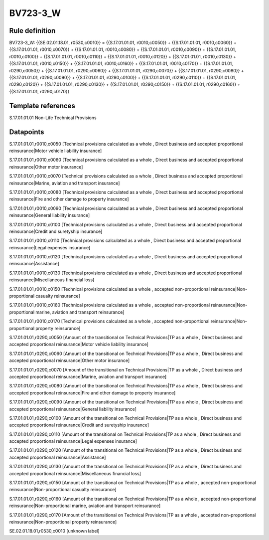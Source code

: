 =========
BV723-3_W
=========

Rule definition
---------------

BV723-3_W: {{SE.02.01.18.01, r0530,c0010}} = {{S.17.01.01.01, r0010,c0050}} + {{S.17.01.01.01, r0010,c0060}} + {{S.17.01.01.01, r0010,c0070}} + {{S.17.01.01.01, r0010,c0080}} + {{S.17.01.01.01, r0010,c0090}} + {{S.17.01.01.01, r0010,c0100}} + {{S.17.01.01.01, r0010,c0110}} + {{S.17.01.01.01, r0010,c0120}} + {{S.17.01.01.01, r0010,c0130}} + {{S.17.01.01.01, r0010,c0150}} + {{S.17.01.01.01, r0010,c0160}} + {{S.17.01.01.01, r0010,c0170}} + {{S.17.01.01.01, r0290,c0050}} + {{S.17.01.01.01, r0290,c0060}} + {{S.17.01.01.01, r0290,c0070}} + {{S.17.01.01.01, r0290,c0080}} + {{S.17.01.01.01, r0290,c0090}} + {{S.17.01.01.01, r0290,c0100}} + {{S.17.01.01.01, r0290,c0110}} + {{S.17.01.01.01, r0290,c0120}} + {{S.17.01.01.01, r0290,c0130}} + {{S.17.01.01.01, r0290,c0150}} + {{S.17.01.01.01, r0290,c0160}} + {{S.17.01.01.01, r0290,c0170}}


Template references
-------------------

S.17.01.01.01 Non-Life Technical Provisions


Datapoints
----------

S.17.01.01.01,r0010,c0050 [Technical provisions calculated as a whole , Direct business and accepted proportional reinsurance|Motor vehicle liability insurance]

S.17.01.01.01,r0010,c0060 [Technical provisions calculated as a whole , Direct business and accepted proportional reinsurance|Other motor insurance]

S.17.01.01.01,r0010,c0070 [Technical provisions calculated as a whole , Direct business and accepted proportional reinsurance|Marine, aviation and transport insurance]

S.17.01.01.01,r0010,c0080 [Technical provisions calculated as a whole , Direct business and accepted proportional reinsurance|Fire and other damage to property insurance]

S.17.01.01.01,r0010,c0090 [Technical provisions calculated as a whole , Direct business and accepted proportional reinsurance|General liability insurance]

S.17.01.01.01,r0010,c0100 [Technical provisions calculated as a whole , Direct business and accepted proportional reinsurance|Credit and suretyship insurance]

S.17.01.01.01,r0010,c0110 [Technical provisions calculated as a whole , Direct business and accepted proportional reinsurance|Legal expenses insurance]

S.17.01.01.01,r0010,c0120 [Technical provisions calculated as a whole , Direct business and accepted proportional reinsurance|Assistance]

S.17.01.01.01,r0010,c0130 [Technical provisions calculated as a whole , Direct business and accepted proportional reinsurance|Miscellaneous financial loss]

S.17.01.01.01,r0010,c0150 [Technical provisions calculated as a whole , accepted non-proportional reinsurance|Non-proportional casualty reinsurance]

S.17.01.01.01,r0010,c0160 [Technical provisions calculated as a whole , accepted non-proportional reinsurance|Non-proportional marine, aviation and transport reinsurance]

S.17.01.01.01,r0010,c0170 [Technical provisions calculated as a whole , accepted non-proportional reinsurance|Non-proportional property reinsurance]

S.17.01.01.01,r0290,c0050 [Amount of the transitional on Technical Provisions|TP as a whole , Direct business and accepted proportional reinsurance|Motor vehicle liability insurance]

S.17.01.01.01,r0290,c0060 [Amount of the transitional on Technical Provisions|TP as a whole , Direct business and accepted proportional reinsurance|Other motor insurance]

S.17.01.01.01,r0290,c0070 [Amount of the transitional on Technical Provisions|TP as a whole , Direct business and accepted proportional reinsurance|Marine, aviation and transport insurance]

S.17.01.01.01,r0290,c0080 [Amount of the transitional on Technical Provisions|TP as a whole , Direct business and accepted proportional reinsurance|Fire and other damage to property insurance]

S.17.01.01.01,r0290,c0090 [Amount of the transitional on Technical Provisions|TP as a whole , Direct business and accepted proportional reinsurance|General liability insurance]

S.17.01.01.01,r0290,c0100 [Amount of the transitional on Technical Provisions|TP as a whole , Direct business and accepted proportional reinsurance|Credit and suretyship insurance]

S.17.01.01.01,r0290,c0110 [Amount of the transitional on Technical Provisions|TP as a whole , Direct business and accepted proportional reinsurance|Legal expenses insurance]

S.17.01.01.01,r0290,c0120 [Amount of the transitional on Technical Provisions|TP as a whole , Direct business and accepted proportional reinsurance|Assistance]

S.17.01.01.01,r0290,c0130 [Amount of the transitional on Technical Provisions|TP as a whole , Direct business and accepted proportional reinsurance|Miscellaneous financial loss]

S.17.01.01.01,r0290,c0150 [Amount of the transitional on Technical Provisions|TP as a whole , accepted non-proportional reinsurance|Non-proportional casualty reinsurance]

S.17.01.01.01,r0290,c0160 [Amount of the transitional on Technical Provisions|TP as a whole , accepted non-proportional reinsurance|Non-proportional marine, aviation and transport reinsurance]

S.17.01.01.01,r0290,c0170 [Amount of the transitional on Technical Provisions|TP as a whole , accepted non-proportional reinsurance|Non-proportional property reinsurance]

SE.02.01.18.01,r0530,c0010 [unknown label]


